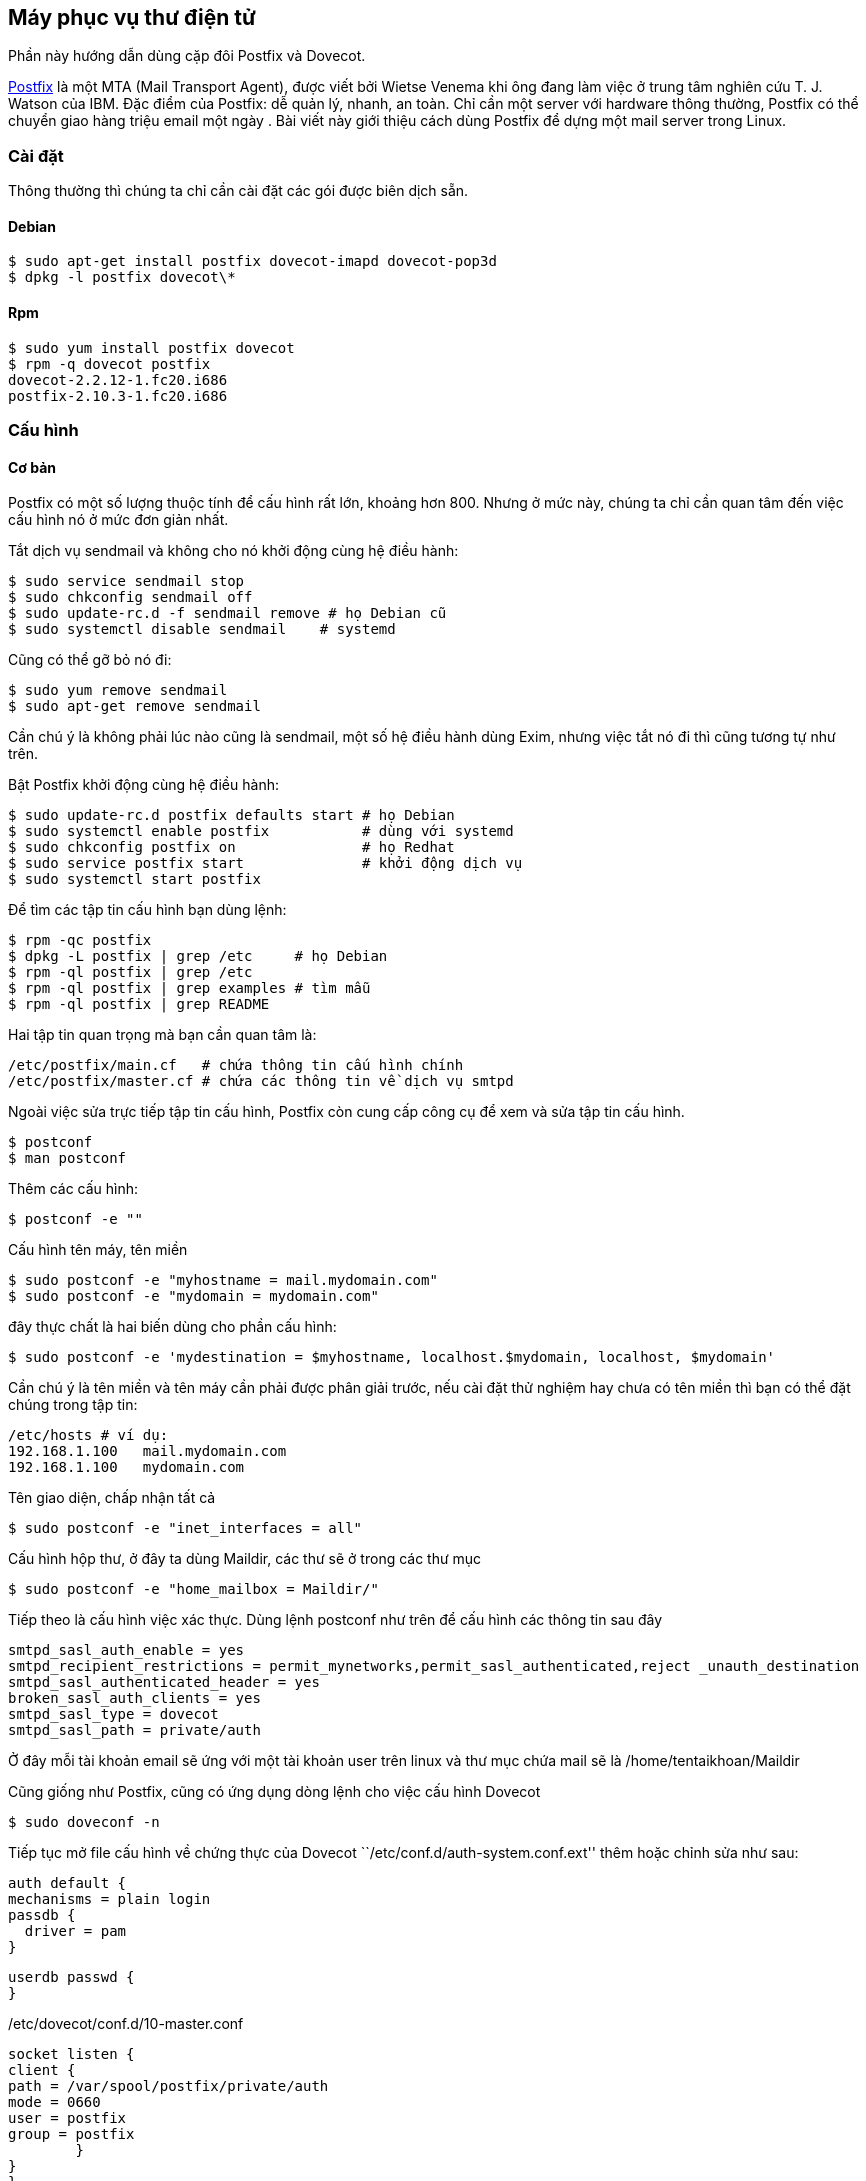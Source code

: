 == Máy phục vụ thư điện tử
Phần này hướng dẫn dùng cặp đôi Postfix và Dovecot.

http://en.wikipedia.org/wiki/Postfix_%28software%29[Postfix] là một MTA (Mail Transport Agent), được viết bởi Wietse Venema khi ông đang làm việc ở trung tâm nghiên cứu T. J. Watson của IBM. Đặc điểm của Postfix: dễ quản lý, nhanh, an toàn. Chỉ cần một server với hardware thông thường, Postfix có thể chuyển giao hàng triệu email một ngày . Bài viết này giới thiệu cách dùng Postfix để dựng một mail server trong Linux.

=== Cài đặt

Thông thường thì chúng ta chỉ cần cài đặt các gói được biên dịch sẵn.

==== Debian

 $ sudo apt-get install postfix dovecot-imapd dovecot-pop3d
 $ dpkg -l postfix dovecot\*

==== Rpm

 $ sudo yum install postfix dovecot
 $ rpm -q dovecot postfix
 dovecot-2.2.12-1.fc20.i686
 postfix-2.10.3-1.fc20.i686

=== Cấu hình

==== Cơ bản

Postfix có một số lượng thuộc tính để cấu hình rất lớn, khoảng hơn 800. Nhưng ở
mức này, chúng ta chỉ cần quan tâm đến việc cấu hình nó ở mức đơn giản nhất.

Tắt dịch vụ sendmail và không cho nó khởi động cùng hệ điều hành:

 $ sudo service sendmail stop
 $ sudo chkconfig sendmail off
 $ sudo update-rc.d -f sendmail remove # họ Debian cũ
 $ sudo systemctl disable sendmail    # systemd

Cũng có thể gỡ bỏ nó đi:

 $ sudo yum remove sendmail
 $ sudo apt-get remove sendmail

Cần chú ý là không phải lúc nào cũng là sendmail, một số hệ điều hành dùng Exim, nhưng việc tắt nó đi thì cũng tương tự như trên.

Bật Postfix khởi động cùng hệ điều hành:

 $ sudo update-rc.d postfix defaults start # họ Debian
 $ sudo systemctl enable postfix           # dùng với systemd
 $ sudo chkconfig postfix on               # họ Redhat
 $ sudo service postfix start              # khởi động dịch vụ
 $ sudo systemctl start postfix

Để tìm các tập tin cấu hình bạn dùng lệnh:

 $ rpm -qc postfix
 $ dpkg -L postfix | grep /etc     # họ Debian
 $ rpm -ql postfix | grep /etc
 $ rpm -ql postfix | grep examples # tìm mẫu
 $ rpm -ql postfix | grep README

Hai tập tin quan trọng mà bạn cần quan tâm là:

 /etc/postfix/main.cf   # chứa thông tin cấu hình chính
 /etc/postfix/master.cf # chứa các thông tin về dịch vụ smtpd

Ngoài việc sửa trực tiếp tập tin cấu hình, Postfix còn cung cấp công cụ để xem và sửa tập tin cấu hình.

	$ postconf
	$ man postconf

Thêm các cấu hình:

	 $ postconf -e ""

Cấu hình tên máy, tên miền

	 $ sudo postconf -e "myhostname = mail.mydomain.com"
	 $ sudo postconf -e "mydomain = mydomain.com"

đây thực chất là hai biến dùng cho phần cấu hình:

 $ sudo postconf -e 'mydestination = $myhostname, localhost.$mydomain, localhost, $mydomain'

Cần chú ý là tên miền và tên máy cần phải được phân giải trước, nếu cài đặt thử
nghiệm hay chưa có tên miền thì bạn có thể đặt chúng trong tập tin:

	/etc/hosts # ví dụ:
	192.168.1.100	mail.mydomain.com
	192.168.1.100	mydomain.com

Tên giao diện, chấp nhận tất cả

 	$ sudo postconf -e "inet_interfaces = all"

Cấu hình hộp thư, ở đây ta dùng Maildir, các thư sẽ ở trong các thư mục

 	$ sudo postconf -e "home_mailbox = Maildir/"

Tiếp theo là cấu hình việc xác thực. Dùng lệnh postconf như trên để cấu hình các thông tin sau đây

	smtpd_sasl_auth_enable = yes
	smtpd_recipient_restrictions = permit_mynetworks,permit_sasl_authenticated,reject _unauth_destination
	smtpd_sasl_authenticated_header = yes
	broken_sasl_auth_clients = yes
	smtpd_sasl_type = dovecot
	smtpd_sasl_path = private/auth


Ở đây mỗi tài khoản email sẽ ứng với một tài khoản user trên linux và thư mục chứa mail sẽ là /home/tentaikhoan/Maildir


Cũng giống như Postfix, cũng có ứng dụng dòng lệnh cho việc cấu hình Dovecot

	$ sudo doveconf -n

Tiếp tục mở file cấu hình về chứng thực của Dovecot ``/etc/conf.d/auth-system.conf.ext'' thêm hoặc chỉnh sửa như sau:

	auth default {
	mechanisms = plain login
	passdb {
	  driver = pam
	}

	userdb passwd {
	}

/etc/dovecot/conf.d/10-master.conf

	socket listen {
	client {
	path = /var/spool/postfix/private/auth
	mode = 0660
	user = postfix
	group = postfix
		}
	}
	}

Có thể xem thêm tại http://wiki2.dovecot.org/QuickConfiguration[Cấu hình nhanh]. Hay xem trang tra cứu của từng gói:

	$ rpm -ql postfix | grep man5
	$ dpkg -L dovecot | grep man5 # Debian

Và bước cuối cùng là khởi động lại dịch vụ:

	$ sudo systemctl restart postfix # fedora
	$ sudo service postfix restart   # Debian cũ
	$ sudo systemctl restart dovecot # Khởi động dovecote

==== Gỡ lỗi

Nếu việc cài đặt diễn ra không như ý bạn, đừng nản lòng, hãy theo một số cách sau:

===== Bật ghi nhật ký

Trước hết bạn cần có syslog trong hệ thống:

	$ sudo apt-get install syslog-ng
	$ sudo yum install syslog-ng

Thêm tham số sau vào postfix

	smtp_tls_loglevel = 3

vào dovecot:

	debug_log_path = /var/log/dovecot/debug.log

hoặc:

	syslog_facility = mail

Sau đó dùng tail, more hay cat v.v.. để đọc.

	$ tail /var/log/maillog

===== Xem thông tin khởi động dịch vụ

	$ service postfix status # hệ thống cũ
	$ systemctl status postfix
	$ sudo journalctl -u postfix

Làm tương tự với dịch vụ *dovecot*.

===== So sánh với các tham số mặc định

Để xem so với các giá trị mặc định để biết bạn đã sửa những gì, hãy lệnh:

	$ postconf -n
	$ doveconf -n

=== Dùng thư điện tử trên nền web ===

Có một số ứng dụng miễn phí mà bạn có thể cài đặt để duyệt thư trên trình duyệt Web.

* http://squirrelmail.org/[squirrelmail]
* http://roundcube.net/[roundcube]
* http://www.afterlogic.org/[AfterLogic]
* http://rainloop.net/[Rainloop]

=== Quản trị

Việc quản lý các tài khoản thư còn tùy thuộc vào bạn cấu hình như thế nào, chẳng
hạn như bạn quản lý các tài khoản như bản Linux tiêu chuẩn hay dùng cơ sở dữ liệu.

==== Dùng dòng lệnh

Nếu quản trị các tài khoản theo kiểu thông thường, thì bạn có thể quản trị thông
qua ssh, bằng các lệnh cơ bản như:

* adduser, deluser, useradd, userdel: thêm, bớt tài khoản
* passwd: đổi mật khẩu
* vi, sudo: trình biên soạn để chỉnh sửa cấu hình

==== Dùng giao diện đồ họa

* http://sourceforge.net/projects/postfixadmin/[postfixadmin]
* http://www.ispconfig.org/[ISPConfig]

=== Tham khảo thêm

* http://www.postfix.org/[Trang chủ Postfix]
* http://wiki2.dovecot.org/HowTo
* https://workaround.org/ispmail/jessie/big-picture[Giải thích tổng thể bức tranh về nhận và gửi thư]
* Trợ giúp của Ubuntu về https://help.ubuntu.com/community/Postfix[Postfix] và https://help.ubuntu.com/community/Dovecot[Dovecot]
* http://wiki.centos.org/HowTos/postfix
* http://docs.fedoraproject.org/en-US/Fedora/14/html/Deployment_Guide/ch-email.html
* http://www.vmadmin.co.uk/linux/44-redhat/142-dovecotinstall
* Trên Digitalocean https://www.digitalocean.com/community/articles/how-to-set-up-a-postfix-e-mail-server-with-dovecot[How To Set Up a Postfix E-Mail Server with Dovecot] và https://www.digitalocean.com/community/tutorials/how-to-configure-a-mail-server-using-postfix-dovecot-mysql-and-spamassassin[How To Configure a Mail Server Using Postfix, Dovecot, MySQL, and SpamAssassin]
* https://www.linode.com/docs/email/postfix/email-with-postfix-dovecot-and-mysql[Email with Postfix, Dovecot, and MySQL]
* http://ngorua.wordpress.com/2011/12/08/cai-d%E1%BA%B7t-mail-server-tren-centos-dung-postfix-dovecot/[mail-server-tren-centos-dung-postfix-dovecot]
* http://goccay.vn/showthread.php?662-Cai-dat-mail-server-voi-Postfix[Cai-dat-mail-server-voi-Postfix]
* https://www.linux.com/learn/tutorials/308917-install-and-configure-a-postfix-mail-server[Install and Configure a Postfix Mail Server]

